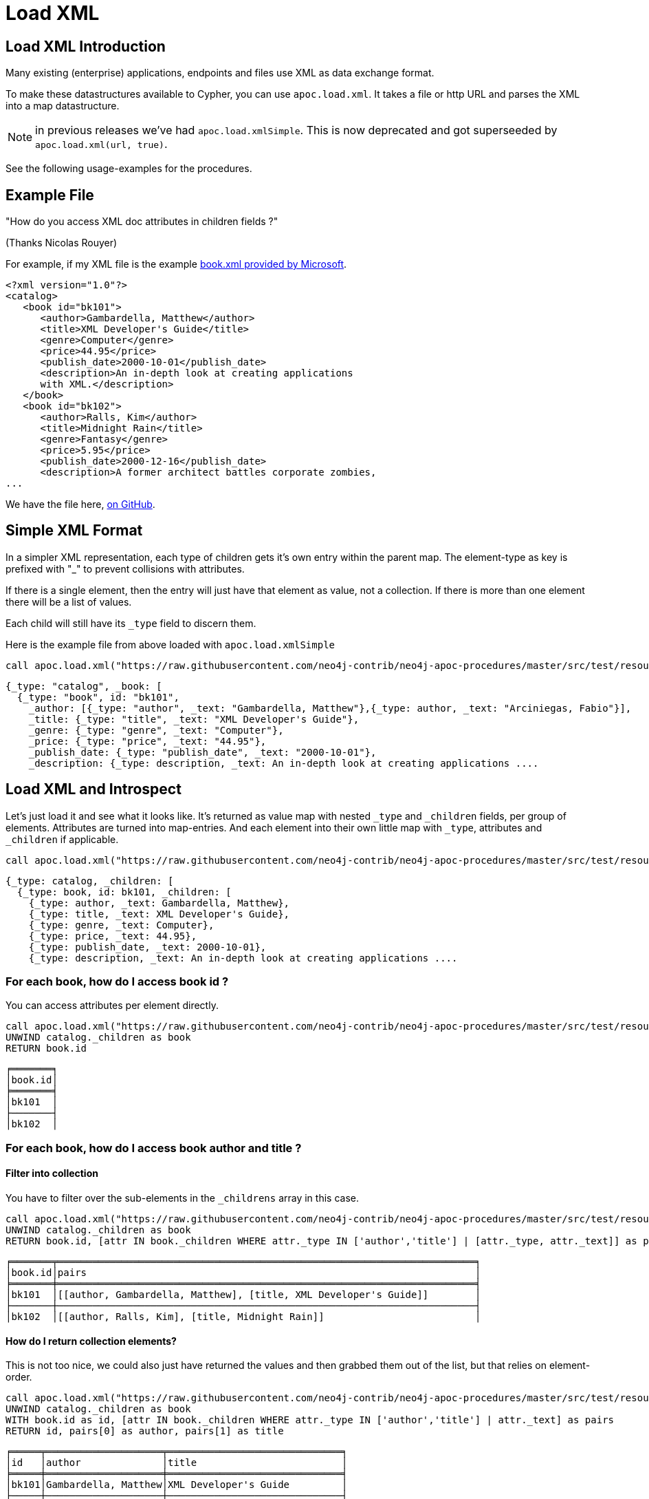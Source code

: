 = Load XML

== Load XML Introduction

Many existing (enterprise) applications, endpoints and files use XML as data exchange format.

To make these datastructures available to Cypher, you can use `apoc.load.xml`.
It takes a file or http URL and parses the XML into a map datastructure.

NOTE: in previous releases we've had `apoc.load.xmlSimple`. This is now deprecated and got superseeded by
`apoc.load.xml(url, true)`.

See the following usage-examples for the procedures.

== Example File

"How do you access XML doc attributes in children fields ?"

(Thanks Nicolas Rouyer)

For example, if my XML file is the example https://msdn.microsoft.com/en-us/library/ms762271%28v=vs.85%29.aspx[book.xml provided by Microsoft].

[source,xml]
----
<?xml version="1.0"?>
<catalog>
   <book id="bk101">
      <author>Gambardella, Matthew</author>
      <title>XML Developer's Guide</title>
      <genre>Computer</genre>
      <price>44.95</price>
      <publish_date>2000-10-01</publish_date>
      <description>An in-depth look at creating applications
      with XML.</description>
   </book>
   <book id="bk102">
      <author>Ralls, Kim</author>
      <title>Midnight Rain</title>
      <genre>Fantasy</genre>
      <price>5.95</price>
      <publish_date>2000-12-16</publish_date>
      <description>A former architect battles corporate zombies,
...
----

We have the file here, https://raw.githubusercontent.com/neo4j-contrib/neo4j-apoc-procedures/master/src/test/resources/books.xml[on GitHub]. 

== Simple XML Format

In a simpler XML representation, each type of children gets it's own entry within the parent map.
The element-type as key is prefixed with "_" to prevent collisions with attributes.

If there is a single element, then the entry will just have that element as value, not a collection.
If there is more than one element there will be a list of values.

Each child will still have its `_type` field to discern them.

Here is the example file from above loaded with `apoc.load.xmlSimple`

[source,cypher]
----
call apoc.load.xml("https://raw.githubusercontent.com/neo4j-contrib/neo4j-apoc-procedures/master/src/test/resources/books.xml", true)
----

[source,javascript]
----
{_type: "catalog", _book: [
  {_type: "book", id: "bk101",
    _author: [{_type: "author", _text: "Gambardella, Matthew"},{_type: author, _text: "Arciniegas, Fabio"}],
    _title: {_type: "title", _text: "XML Developer's Guide"},
    _genre: {_type: "genre", _text: "Computer"},
    _price: {_type: "price", _text: "44.95"},
    _publish_date: {_type: "publish_date", _text: "2000-10-01"},
    _description: {_type: description, _text: An in-depth look at creating applications ....
----

== Load XML and Introspect

Let's just load it and see what it looks like.
It's returned as value map with nested `_type` and `_children` fields, per group of elements.
Attributes are turned into map-entries.
And each element into their own little map with `_type`, attributes and `_children` if applicable.

[source,cypher]
----
call apoc.load.xml("https://raw.githubusercontent.com/neo4j-contrib/neo4j-apoc-procedures/master/src/test/resources/books.xml")
----

[source,javascript]
----
{_type: catalog, _children: [
  {_type: book, id: bk101, _children: [
    {_type: author, _text: Gambardella, Matthew}, 
    {_type: title, _text: XML Developer's Guide}, 
    {_type: genre, _text: Computer}, 
    {_type: price, _text: 44.95}, 
    {_type: publish_date, _text: 2000-10-01}, 
    {_type: description, _text: An in-depth look at creating applications ....
----

=== For each book, how do I access book id ?

You can access attributes per element directly.

[source,cypher]
----
call apoc.load.xml("https://raw.githubusercontent.com/neo4j-contrib/neo4j-apoc-procedures/master/src/test/resources/books.xml") yield value as catalog
UNWIND catalog._children as book
RETURN book.id
----

----
╒═══════╕
│book.id│
╞═══════╡
│bk101  │
├───────┤
│bk102  │
----


=== For each book, how do I access book author and title ?

==== Filter into collection

You have to filter over the sub-elements  in the `_childrens` array in this case.

[source,cypher]
----
call apoc.load.xml("https://raw.githubusercontent.com/neo4j-contrib/neo4j-apoc-procedures/master/src/test/resources/books.xml") yield value as catalog
UNWIND catalog._children as book
RETURN book.id, [attr IN book._children WHERE attr._type IN ['author','title'] | [attr._type, attr._text]] as pairs
----

----
╒═══════╤════════════════════════════════════════════════════════════════════════╕
│book.id│pairs                                                                   │
╞═══════╪════════════════════════════════════════════════════════════════════════╡
│bk101  │[[author, Gambardella, Matthew], [title, XML Developer's Guide]]        │
├───────┼────────────────────────────────────────────────────────────────────────┤
│bk102  │[[author, Ralls, Kim], [title, Midnight Rain]]                          │
----

==== How do I return collection elements?

This is not too nice, we could also just have returned the values and then grabbed them out of the list, but that relies on element-order.

[source,cypher]
----
call apoc.load.xml("https://raw.githubusercontent.com/neo4j-contrib/neo4j-apoc-procedures/master/src/test/resources/books.xml") yield value as catalog
UNWIND catalog._children as book
WITH book.id as id, [attr IN book._children WHERE attr._type IN ['author','title'] | attr._text] as pairs
RETURN id, pairs[0] as author, pairs[1] as title
----

----
╒═════╤════════════════════╤══════════════════════════════╕
│id   │author              │title                         │
╞═════╪════════════════════╪══════════════════════════════╡
│bk101│Gambardella, Matthew│XML Developer's Guide         │
├─────┼────────────────────┼──────────────────────────────┤
│bk102│Ralls, Kim          │Midnight Rain                 │
----

== Extracting Datastructures

=== Turn Pairs into Map

So better is to turn them into a map with `apoc.map.fromPairs`

[source,cypher]
----
call apoc.load.xml("https://raw.githubusercontent.com/neo4j-contrib/neo4j-apoc-procedures/master/src/test/resources/books.xml") yield value as catalog
UNWIND catalog._children as book
WITH book.id as id, [attr IN book._children WHERE attr._type IN ['author','title'] | [attr._type, attr._text]] as pairs
CALL apoc.map.fromPairs(pairs) yield value
RETURN id, value
----

----
╒═════╤════════════════════════════════════════════════════════════════════╕
│id   │value                                                               │
╞═════╪════════════════════════════════════════════════════════════════════╡
│bk101│{author: Gambardella, Matthew, title: XML Developer's Guide}        │
├─────┼────────────────────────────────────────────────────────────────────┤
│bk102│{author: Ralls, Kim, title: Midnight Rain}                          │
├─────┼────────────────────────────────────────────────────────────────────┤
│bk103│{author: Corets, Eva, title: Maeve Ascendant}                       │
----

==== Return individual Columns

And now we can cleanly access the attributes from the map.

[source,cypher]
----
call apoc.load.xml("https://raw.githubusercontent.com/neo4j-contrib/neo4j-apoc-procedures/master/src/test/resources/books.xml") yield value as catalog
UNWIND catalog._children as book
WITH book.id as id, [attr IN book._children WHERE attr._type IN ['author','title'] | [attr._type, attr._text]] as pairs
CALL apoc.map.fromPairs(pairs) yield value
RETURN id, value.author, value.title
----

----
╒═════╤════════════════════╤══════════════════════════════╕
│id   │value.author        │value.title                   │
╞═════╪════════════════════╪══════════════════════════════╡
│bk101│Gambardella, Matthew│XML Developer's Guide         │
├─────┼────────────────────┼──────────────────────────────┤
│bk102│Ralls, Kim          │Midnight Rain                 │
├─────┼────────────────────┼──────────────────────────────┤
│bk103│Corets, Eva         │Maeve Ascendant               │
----

